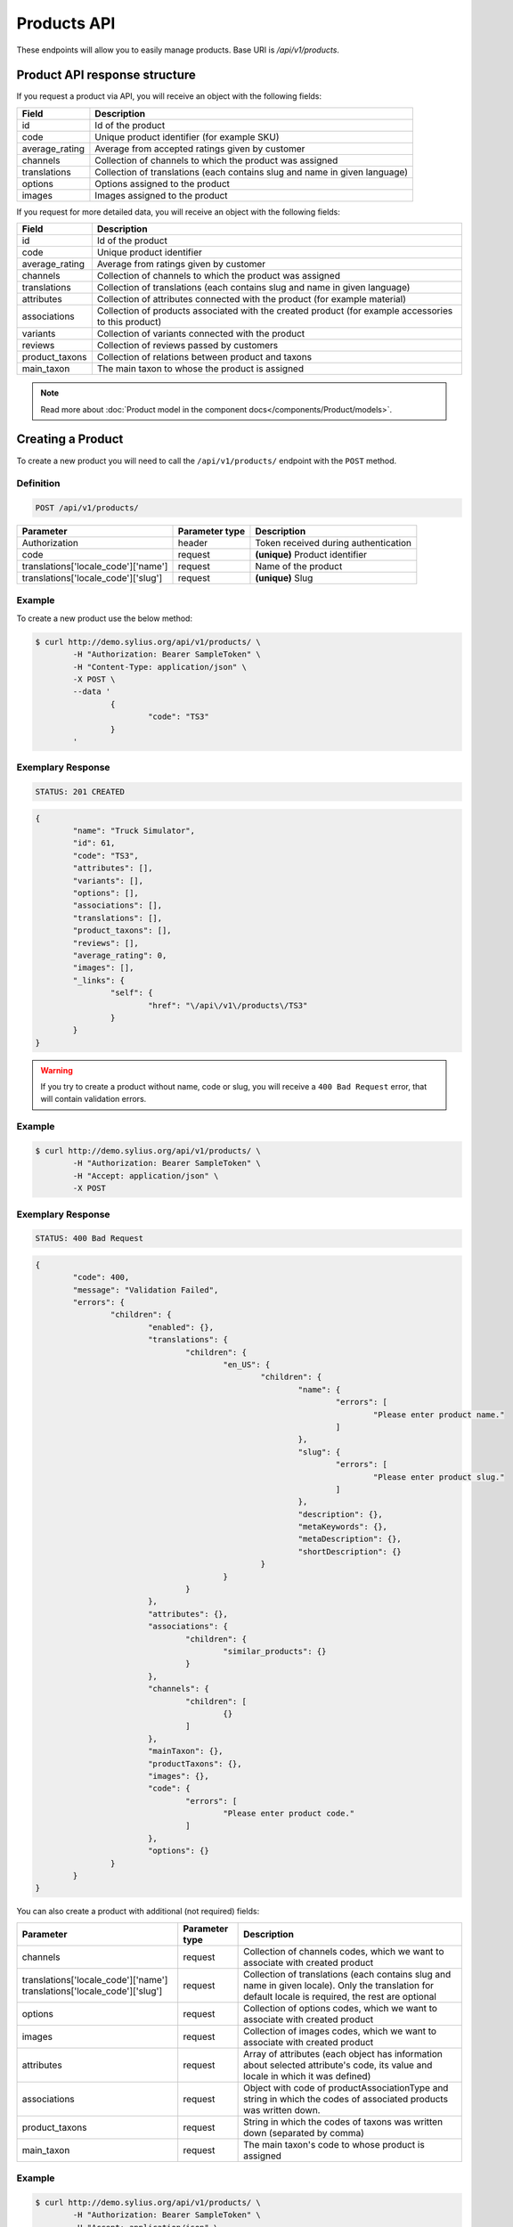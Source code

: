 Products API
============

These endpoints will allow you to easily manage products. Base URI is `/api/v1/products`.

Product API response structure
------------------------------

If you request a product via API, you will receive an object with the following fields:

+----------------+----------------------------------------------------------------------------+
| Field          | Description                                                                |
+================+============================================================================+
| id             | Id of the product                                                          |
+----------------+----------------------------------------------------------------------------+
| code           | Unique product identifier (for example SKU)                                |
+----------------+----------------------------------------------------------------------------+
| average_rating | Average from accepted ratings given by customer                            |
+----------------+----------------------------------------------------------------------------+
| channels       | Collection of channels to which the product was assigned                   |
+----------------+----------------------------------------------------------------------------+
| translations   | Collection of translations (each contains slug and name in given language) |
+----------------+----------------------------------------------------------------------------+
| options        | Options assigned to the product                                            |
+----------------+----------------------------------------------------------------------------+
| images         | Images assigned to the product                                             |
+----------------+----------------------------------------------------------------------------+

If you request for more detailed data, you will receive an object with the following fields:

+-----------------+----------------------------------------------------------------------------+
| Field           | Description                                                                |
+=================+============================================================================+
| id              | Id of the product                                                          |
+-----------------+----------------------------------------------------------------------------+
| code            | Unique product identifier                                                  |
+-----------------+----------------------------------------------------------------------------+
| average_rating  | Average from ratings given by customer                                     |
+-----------------+----------------------------------------------------------------------------+
| channels        | Collection of channels to which the product was assigned                   |
+-----------------+----------------------------------------------------------------------------+
| translations    | Collection of translations (each contains slug and name in given language) |
+-----------------+----------------------------------------------------------------------------+
| attributes      | Collection of attributes connected with the product (for example material) |
+-----------------+----------------------------------------------------------------------------+
| associations    | Collection of products associated with the created product                 |
|                 | (for example accessories to this product)                                  |
+-----------------+----------------------------------------------------------------------------+
| variants        | Collection of variants connected with the product                          |
+-----------------+----------------------------------------------------------------------------+
| reviews         | Collection of reviews passed by customers                                  |
+-----------------+----------------------------------------------------------------------------+
| product_taxons  | Collection of relations between product and taxons                         |
+-----------------+----------------------------------------------------------------------------+
| main_taxon      | The main taxon to whose the product is assigned                            |
+-----------------+----------------------------------------------------------------------------+


.. note::

	Read more about :doc:`Product model in the component docs</components/Product/models>`.

Creating a Product
------------------

To create a new product you will need to call the ``/api/v1/products/`` endpoint with the ``POST`` method.

Definition
^^^^^^^^^^

.. code-block:: text

	POST /api/v1/products/

+------------------------------------+----------------+--------------------------------------+
| Parameter                          | Parameter type | Description                          |
+====================================+================+======================================+
| Authorization                      | header         | Token received during authentication |
+------------------------------------+----------------+--------------------------------------+
| code                               | request        | **(unique)** Product identifier      |
+------------------------------------+----------------+--------------------------------------+
|translations['locale_code']['name'] | request        | Name of the product                  |
+------------------------------------+----------------+--------------------------------------+
|translations['locale_code']['slug'] | request        | **(unique)** Slug                    |
+------------------------------------+----------------+--------------------------------------+

Example
^^^^^^^

To create a new product use the below method:

.. code-block:: bash

	$ curl http://demo.sylius.org/api/v1/products/ \
		-H "Authorization: Bearer SampleToken" \
		-H "Content-Type: application/json" \
		-X POST \
		--data '
			{
				"code": "TS3"
			}
		'

Exemplary Response
^^^^^^^^^^^^^^^^^^

.. code-block:: text

	STATUS: 201 CREATED

.. code-block:: json

	{
		"name": "Truck Simulator",
		"id": 61,
		"code": "TS3",
		"attributes": [],
		"variants": [],
		"options": [],
		"associations": [],
		"translations": [],
		"product_taxons": [],
		"reviews": [],
		"average_rating": 0,
		"images": [],
		"_links": {
			"self": {
				"href": "\/api\/v1\/products\/TS3"
			}
		}
	}
.. warning::

	If you try to create a product without name, code or slug, you will receive a ``400 Bad Request`` error, that will contain validation errors.

Example
^^^^^^^

.. code-block:: bash

	$ curl http://demo.sylius.org/api/v1/products/ \
		-H "Authorization: Bearer SampleToken" \
		-H "Accept: application/json" \
		-X POST

Exemplary Response
^^^^^^^^^^^^^^^^^^

.. code-block:: text

	STATUS: 400 Bad Request

.. code-block:: json

	{
		"code": 400,
		"message": "Validation Failed",
		"errors": {
			"children": {
				"enabled": {},
				"translations": {
					"children": {
						"en_US": {
							"children": {
								"name": {
									"errors": [
										"Please enter product name."
									]
								},
								"slug": {
									"errors": [
										"Please enter product slug."
									]
								},
								"description": {},
								"metaKeywords": {},
								"metaDescription": {},
								"shortDescription": {}
							}
						}
					}
				},
				"attributes": {},
				"associations": {
					"children": {
						"similar_products": {}
					}
				},
				"channels": {
					"children": [
						{}
					]
				},
				"mainTaxon": {},
				"productTaxons": {},
				"images": {},
				"code": {
					"errors": [
						"Please enter product code."
					]
				},
				"options": {}
			}
		}
	}

You can also create a product with additional (not required) fields:

+-------------------------------------+----------------+-----------------------------------------------------------------------------------+
| Parameter                           | Parameter type | Description                                                                       |
+=====================================+================+===================================================================================+
| channels                            | request        | Collection of channels codes, which we want to associate with created product     |
+-------------------------------------+----------------+-----------------------------------------------------------------------------------+
| translations['locale_code']['name'] | request        | Collection of translations (each contains slug and name in given locale).         |
| translations['locale_code']['slug'] |                | Only the translation for default locale is required, the rest are optional        |
+-------------------------------------+----------------+-----------------------------------------------------------------------------------+
| options                             | request        | Collection of options codes, which we want to associate with created product      |
+-------------------------------------+----------------+-----------------------------------------------------------------------------------+
| images                              | request        | Collection of images codes, which we want to associate with created product       |
+-------------------------------------+----------------+-----------------------------------------------------------------------------------+
| attributes                          | request        | Array of attributes (each object has information about selected attribute's code, |
|                                     |                | its value and locale in which it was defined)                                     |
+-------------------------------------+----------------+-----------------------------------------------------------------------------------+
| associations                        | request        | Object with code of productAssociationType and string in which the codes of       |
|                                     |                | associated products was written down.                                             |
+-------------------------------------+----------------+-----------------------------------------------------------------------------------+
| product_taxons                      | request        | String in which the codes of taxons was written down (separated by comma)         |
+-------------------------------------+----------------+-----------------------------------------------------------------------------------+
| main_taxon                          | request        | The main taxon's code to whose product is assigned                                |
+-------------------------------------+----------------+-----------------------------------------------------------------------------------+

Example
^^^^^^^

.. code-block:: bash

	$ curl http://demo.sylius.org/api/v1/products/ \
		-H "Authorization: Bearer SampleToken" \
		-H "Accept: application/json" \
		-X POST \
		--data '
			{
				"code": "MUG_TH",
				"main_taxon": "mugs",
				"product_taxons": "mugs",
				"channels": [
					"US_WEB"
				],
				"attributes": [
					 {
						 "attribute": "mug_material",
						 "locale_code": "en_US",
						 "value": "concrete"
					 }
				 ],
				"options": [
					"mug_type"
				],
				 "associations": {
					 "accessories": "f1fd2fab,f1fd2fab-c024"
				 },
				"translations": {
					"en_US": {
						"name": "Theme Mug",
						"slug": "theme-mug"
					},
					"pl_PL": {
						"name": "Kubek z motywem",
						"slug": "kubek-z-motywem"
					}
				},
				"images": [
					{
						"type": "ford"
					}
				]
			}
		'

Exemplary Response
^^^^^^^^^^^^^^^^^^

.. code-block:: text

	STATUS: 201 CREATED

.. code-block:: json

	{
		"name": "Theme Mug",
		"id": 65,
		"code": "MUG_TH",
		"attributes": [
			{
				"code": "mug_material",
				"name": "Mug material",
				"value": "concrete",
				"type": "text",
				"id": 137
			}
		],
		"variants": [],
		"options": [
			{
				"id": 1,
				"code": "mug_type",
				"position": 0,
				"values": [
					{
						"name": "Mug type",
						"code": "mug_type_medium"
					},
					{
						"name": "Mug type",
						"code": "mug_type_double"
					},
					{
						"name": "Mug type",
						"code": "mug_type_monster"
					}
				]
			}
		],
		"associations": [
			{
				"id": 12,
				"type": {
					"id": 2,
					"code": "accessories",
					"created_at": "2017-02-20T09:06:21+0100",
					"updated_at": "2017-02-20T09:06:21+0100",
					"translations": [
						{
							"locale": "en_US",
							"id": 2,
							"name": "Accessories"
						}
					],
					"current_locale": "en_US",
					"fallback_locale": "en_US"
				},
				"associated_products": [
					{
						"name": "Spoon",
						"id": 62,
						"code": "spoon",
						"attributes": [],
						"variants": [
							{
								"id": 331,
								"code": "spoon",
								"option_values": [],
								"position": 0,
								"translations": {
									"en_US": {
										"locale": "en_US",
										"id": 331
									}
								},
								"on_hold": 0,
								"on_hand": 0,
								"tracked": false,
								"channel_pricings": [],
								"_links": {
									"self": {
										"href": "\/api\/v1\/products\/spoon\/variants\/spoon"
									},
									"product": {
										"href": "\/api\/v1\/products\/spoon"
									}
								}
							}
						],
						"options": [],
						"associations": [],
						"translations": {
							"en_US": {
								"locale": "en_US",
								"id": 62,
								"name": "Spoon",
								"slug": "spoon"
							}
						},
						"product_taxons": [],
						"reviews": [],
						"average_rating": 0,
						"images": [],
						"_links": {
							"self": {
								"href": "\/api\/v1\/products\/spoon"
							}
						}
					},
					{
						"name": "Coffee",
						"id": 63,
						"code": "coffee",
						"attributes": [],
						"variants": [
							{
								"id": 332,
								"code": "coffee",
								"option_values": [],
								"position": 0,
								"translations": {
									"en_US": {
										"locale": "en_US",
										"id": 332
									}
								},
								"on_hold": 0,
								"on_hand": 0,
								"tracked": false,
								"channel_pricings": [],
								"_links": {
									"self": {
										"href": "\/api\/v1\/products\/coffee\/variants\/coffee"
									},
									"product": {
										"href": "\/api\/v1\/products\/coffee"
									}
								}
							}
						],
						"options": [],
						"associations": [],
						"translations": {
							"en_US": {
								"locale": "en_US",
								"id": 63,
								"name": "Coffee",
								"slug": "coffee"
							}
						},
						"product_taxons": [],
						"reviews": [],
						"average_rating": 0,
						"images": [],
						"_links": {
							"self": {
								"href": "\/api\/v1\/products\/coffee"
							}
						}
					}
				],
				"created_at": "2017-02-20T09:23:28+0100",
				"updated_at": "2017-02-20T09:23:28+0100"
			}
		],
		"translations": {
			"en_US": {
				"locale": "en_US",
				"id": 66,
				"name": "Theme Mug",
				"slug": "theme-mug"
			},
			"pl": {
				"locale": "pl",
				"id": 67,
				"name": "Kubek z motywem",
				"slug": "kubek-z-motywem"
			}
		},
		"product_taxons": [
			{
				"id": 77,
				"taxon": {
					"name": "Mugs",
					"id": 2,
					"code": "mugs",
					"root": {
						"name": "Category",
						"id": 1,
						"code": "category",
						"children": [],
						"left": 1,
						"right": 12,
						"level": 0,
						"position": 0,
						"translations": {
							"en_US": {
								"locale": "en_US",
								"id": 1,
								"name": "Category",
								"slug": "category",
								"description": "Cum explicabo deserunt temporibus beatae et est quis."
							}
						},
						"images": [],
						"_links": {
							"self": {
								"href": "\/api\/v1\/taxons\/category"
							}
						}
					},
					"parent": {
						"name": "Category",
						"id": 1,
						"code": "category",
						"children": [],
						"left": 1,
						"right": 12,
						"level": 0,
						"position": 0,
						"translations": {
							"en_US": {
								"locale": "en_US",
								"id": 1,
								"name": "Category",
								"slug": "category",
								"description": "Cum explicabo deserunt temporibus beatae et est quis."
							}
						},
						"images": [],
						"_links": {
							"self": {
								"href": "\/api\/v1\/taxons\/category"
							}
						}
					},
					"children": [],
					"left": 2,
					"right": 3,
					"level": 1,
					"position": 0,
					"translations": {
						"en_US": {
							"locale": "en_US",
							"id": 2,
							"name": "Mugs",
							"slug": "mugs",
							"description": "Placeat dolor aut dolorum minima."
						}
					},
					"images": [],
					"_links": {
						"self": {
							"href": "\/api\/v1\/taxons\/mugs"
						}
					}
				},
				"position": 0
			}
		],
		"main_taxon": {
			"name": "Mugs",
			"id": 2,
			"code": "mugs",
			"root": {
				"name": "Category",
				"id": 1,
				"code": "category",
				"children": [],
				"left": 1,
				"right": 12,
				"level": 0,
				"position": 0,
				"translations": {
					"en_US": {
						"locale": "en_US",
						"id": 1,
						"name": "Category",
						"slug": "category",
						"description": "Cum explicabo deserunt temporibus beatae et est quis."
					}
				},
				"images": [],
				"_links": {
					"self": {
						"href": "\/api\/v1\/taxons\/category"
					}
				}
			},
			"parent": {
				"name": "Category",
				"id": 1,
				"code": "category",
				"children": [],
				"left": 1,
				"right": 12,
				"level": 0,
				"position": 0,
				"translations": {
					"en_US": {
						"locale": "en_US",
						"id": 1,
						"name": "Category",
						"slug": "category",
						"description": "Cum explicabo deserunt temporibus beatae et est quis."
					}
				},
				"images": [],
				"_links": {
					"self": {
						"href": "\/api\/v1\/taxons\/category"
					}
				}
			},
			"children": [],
			"left": 2,
			"right": 3,
			"level": 1,
			"position": 0,
			"translations": {
				"en_US": {
					"locale": "en_US",
					"id": 2,
					"name": "Mugs",
					"slug": "mugs",
					"description": "Placeat dolor aut dolorum minima."
				}
			},
			"images": [
				{
					"id": 1,
					"type": "ford",
					"path": "b9/65/01cec3d87aa2b819e195331843f6.jpeg"
				}
			],
			"_links": {
				"self": {
					"href": "\/api\/v1\/taxons\/mugs"
				}
			}
		},
		"reviews": [],
		"average_rating": 0,
		"images": [],
		"_links": {
			"self": {
				"href": "\/api\/v1\/products\/MUG_TH"
			}
		}
	}
}

.. note::

	The images (files) should be passed in an array as an attribute of request. See how it is done in Sylius
	`here <https://github.com/Sylius/Sylius/blob/master/tests/Controller/ProductApiTest.php>`_.

Getting a Single Product
------------------------

To retrieve the details of the product you will need to call the ``/api/v1/product/code`` endpoint with the ``GET`` method.

Definition
^^^^^^^^^^

.. code-block:: text

	GET /api/v1/products/{code}

+---------------+----------------+--------------------------------------+
| Parameter     | Parameter type | Description                          |
+===============+================+======================================+
| Authorization | header         | Token received during authentication |
+---------------+----------------+--------------------------------------+
| code          | url attribute  | Unique product identifier            |
+---------------+----------------+--------------------------------------+

Example
^^^^^^^

To see the details for the the product with ``code = spoon`` use the below method:

.. code-block:: bash

	$ curl http://demo.sylius.org/api/v1/products/spoon \
		-H "Authorization: Bearer SampleToken" \
		-H "Accept: application/json"

.. note::

	*spoon* is an exemplary value. Your value can be different.
	Check in the list of all products if you are not sure which code should be used.

Exemplary Response
^^^^^^^^^^^^^^^^^^

.. code-block:: text

	STATUS: 200 OK

.. code-block:: json

	{
		"name": "Spoon",
		"id": 62,
		"code": "spoon",
		"attributes": [],
		"variants": [
			{
				"id": 331,
				"code": "spoon",
				"option_values": [],
				"position": 0,
				"translations": {
					"en_US": {
						"locale": "en_US",
						"id": 331
					}
				},
				"on_hold": 0,
				"on_hand": 0,
				"tracked": false,
				"channel_pricings": [],
				"_links": {
					"self": {
						"href": "\/api\/v1\/products\/spoon\/variants\/spoon"
					},
					"product": {
						"href": "\/api\/v1\/products\/spoon"
					}
				}
			}
		],
		"options": [],
		"associations": [],
		"translations": {
			"en_US": {
				"locale": "en_US",
				"id": 62,
				"name": "Spoon",
				"slug": "spoon"
			}
		},
		"product_taxons": [],
		"reviews": [],
		"average_rating": 0,
		"images": [],
		"_links": {
			"self": {
				"href": "\/api\/v1\/products\/spoon"
			}
		}
	}

Collection of Products
----------------------

To retrieve a paginated list of products you will need to call the ``/api/v1/products/`` endpoint with the ``GET`` method.

Definition
^^^^^^^^^^

.. code-block:: text

	GET /api/v1/products/

+---------------------------------------+----------------+---------------------------------------------------+
| Parameter                             | Parameter type | Description                                       |
+=======================================+================+===================================================+
| Authorization                         | header         | Token received during authentication              |
+---------------------------------------+----------------+---------------------------------------------------+
| limit                                 | query          | *(optional)* Number of items to display per page, |
|                                       |                | by default = 10                                   |
+---------------------------------------+----------------+---------------------------------------------------+
| sorting['name_of_field']['direction'] | query          | *(optional)* Field and direction of sorting,      |
|                                       |                | by default 'desc' and 'createdAt'                 |
+---------------------------------------+----------------+---------------------------------------------------+

To see the first page of all products use the below method:

Example
^^^^^^^

.. code-block:: bash

	$ curl http://demo.sylius.org/api/v1/products/ \
		-H "Authorization: Bearer SampleToken" \
		-H "Accept: application/json"

Exemplary Response
^^^^^^^^^^^^^^^^^^

.. code-block:: text

	STATUS: 200 OK

.. code-block:: json

	{
		"page": 1,
		"limit": 10,
		"pages": 1,
		"total": 4,
		"_links": {
			"self": {
				"href": "\/api\/v1\/products\/?page=1&limit=10"
			},
			"first": {
				"href": "\/api\/v1\/products\/?page=1&limit=10"
			},
			"last": {
				"href": "\/api\/v1\/products\/?page=1&limit=10"
			}
		},
		"_embedded": {
			"items": [
				{
					"name": "Coffee",
					"id": 63,
					"code": "coffee",
					"options": [],
					"average_rating": 0,
					"images": [],
					"_links": {
						"self": {
							"href": "\/api\/v1\/products\/coffee"
						}
					}
				},
				{
					"name": "Theme Mug",
					"id": 65,
					"code": "MUG_TH",
					"options": [
						{
							"id": 1,
							"code": "mug_type",
							"position": 0,
							"values": [
								{
									"name": "Mug type",
									"code": "mug_type_medium"
								},
								{
									"name": "Mug type",
									"code": "mug_type_double"
								},
								{
									"name": "Mug type",
									"code": "mug_type_monster"
								}
							]
						}
					],
					"average_rating": 0,
					"images": [],
					"_links": {
						"self": {
							"href": "\/api\/v1\/products\/MUG_TH"
						}
					}
				},
				{
					"name": "Spoon",
					"id": 62,
					"code": "spoon",
					"options": [],
					"average_rating": 0,
					"images": [],
					"_links": {
						"self": {
							"href": "\/api\/v1\/products\/spoon"
						}
					}
				},
				{
					"name": "Truck Simulator",
					"id": 61,
					"code": "TS3",
					"options": [],
					"average_rating": 0,
					"images": [],
					"_links": {
						"self": {
							"href": "\/api\/v1\/products\/TS3"
						}
					}
				}
			]
		}
	}

Updating a Product
------------------

To fully update a product you will need to call the ``/api/v1/products/code`` endpoint with ``PUT`` method.

Definition
^^^^^^^^^^

.. code-block:: text

	PUT /api/v1/products/{code}

+------------------------------------+----------------+--------------------------------------+
| Parameter                          | Parameter type | Description                          |
+====================================+================+======================================+
| Authorization                      | header         | Token received during authentication |
+------------------------------------+----------------+--------------------------------------+
| code                               | url attribute  | Unique product identifier            |
+------------------------------------+----------------+--------------------------------------+
|translations['locale_code']['name'] | request        | Name of the product                  |
+------------------------------------+----------------+--------------------------------------+
|translations['locale_code']['slug'] | request        | **(unique)** Slug                    |
+------------------------------------+----------------+--------------------------------------+

Example
^^^^^^^

 To fully update the product with ``code = spoon`` use the below method:

.. code-block:: bash

	$ curl http://demo.sylius.org/api/v1/products/spoon \
		-H "Authorization: Bearer SampleToken" \
		-H "Content-Type: application/json" \
		-X PUT \
		--data '
			{
				"translations": {
					"en_US": {
						"name": "Small spoon",
						"slug": "small-spoon"
					}
				}
			}
		'

Exemplary Response
^^^^^^^^^^^^^^^^^^

.. code-block:: text

    STATUS: 204 No Content

If you try to perform a full product update without all required fields specified, you will receive a ``400 Bad Request`` error.

Example
^^^^^^^

.. code-block:: bash

	$ curl http://demo.sylius.org/api/v1/products/spoon \
		-H "Authorization: Bearer SampleToken" \
		-H "Accept: application/json" \
		-X PUT

Exemplary Response
^^^^^^^^^^^^^^^^^^

.. code-block:: text

    STATUS: 400 Bad Request

.. code-block:: json

    {
        "code": 400,
        "message": "Validation Failed",
        "errors": {
            "children": {
                "enabled": {},
                "translations": {
                    "children": {
                        "en_US": {
                            "children": {
                                "name": {
                                    "errors": [
                                        "Please enter product name."
                                    ]
                                },
                                "slug": {
                                    "errors": [
                                        "Please enter product slug."
                                    ]
                                },
                                "description": {},
                                "metaKeywords": {},
                                "metaDescription": {},
                                "shortDescription": {}
                            }
                        }
                    }
                },
                "attributes": {},
                "associations": {
                    "children": {
                        "similar_products": {}
                    }
                },
                "channels": {
                    "children": [
                        {}
                    ]
                },
                "mainTaxon": {},
                "productTaxons": {},
                "images": {},
                "code": {},
                "options": {}
            }
        }
    }

To update a product partially you will need to call the ``/api/v1/products/code`` endpoint with the ``PATCH`` method.

Definition
^^^^^^^^^^

.. code-block:: text

	PATCH /api/v1/products/{code}

+---------------+----------------+--------------------------------------+
| Parameter     | Parameter type | Description                          |
+===============+================+======================================+
| Authorization | header         | Token received during authentication |
+---------------+----------------+--------------------------------------+
| code          | url attribute  | Unique product identifier            |
+---------------+----------------+--------------------------------------+

Example
^^^^^^^

To partially update the product with ``code = spoon`` use the below method:

.. code-block:: bash

	$ curl http://demo.sylius.org/api/v1/products/spoon \
		-H "Authorization: Bearer SampleToken" \
		-H "Content-Type: application/json" \
		-X PATCH \
		--data '
			{
				"translations": {
					"en__US": {
						"name": "Small spoon"
					}
				}
			}
		'

Exemplary Response
^^^^^^^^^^^^^^^^^^

.. code-block:: text

    STATUS: 204 No Content

Deleting a Product
------------------

To delete a product you will need to call the ``/api/v1/products/code`` endpoint with the ``DELETE`` method.

Definition
^^^^^^^^^^

.. code-block:: text

	DELETE /api/v1/products/{code}

+---------------+----------------+--------------------------------------+
| Parameter     | Parameter type | Description                          |
+===============+================+======================================+
| Authorization | header         | Token received during authentication |
+---------------+----------------+--------------------------------------+
| code          | url attribute  | Unique product identifier            |
+---------------+----------------+--------------------------------------+

Example
^^^^^^^

To delete the product with ``code = spoon`` use the below method:

.. code-block:: bash

	$ curl http://demo.sylius.org/api/v1/products/spoon \
		-H "Authorization: Bearer SampleToken" \
		-H "Accept: application/json" \
		-X DELETE

Exemplary Response
^^^^^^^^^^^^^^^^^^

.. code-block:: text

    STATUS: 204 No Content
